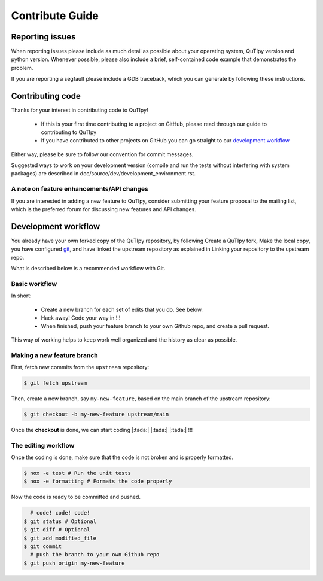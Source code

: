 .. QuTIpy documentation master file, created by
   sphinx-quickstart on Thu Jun  9 22:10:58 2022.
   You can adapt this file completely to your liking, but it should at least
   contain the root `toctree` directive.

.. _qutipy-doc-contribute:

Contribute Guide
================


Reporting issues
----------------

When reporting issues please include as much detail as possible about your operating system,
QuTIpy version and python version. Whenever possible, please also include a brief, self-contained
code example that demonstrates the problem.

If you are reporting a segfault please include a GDB traceback, which you can generate by
following these instructions.

Contributing code
-----------------

Thanks for your interest in contributing code to QuTIpy!

   - If this is your first time contributing to a project on GitHub, please read through our guide to contributing to QuTIpy
   - If you have contributed to other projects on GitHub you can go straight to our `development workflow`_

Either way, please be sure to follow our convention for commit messages.

Suggested ways to work on your development version (compile and run the tests without interfering with system packages) are described in doc/source/dev/development_environment.rst.

A note on feature enhancements/API changes
******************************************

If you are interested in adding a new feature to QuTIpy, consider submitting your feature proposal to the mailing list, which
is the preferred forum for discussing new features and API changes.

Development workflow
--------------------

You already have your own forked copy of the QuTIpy repository, by following Create a
QuTIpy fork, Make the local copy, you have configured `git <https://git-scm.com/>`_, and have
linked the upstream repository as explained in Linking your repository to the upstream repo.

What is described below is a recommended workflow with Git.

Basic workflow
**************

In short:

   - Create a new branch for each set of edits that you do. See below.

   - Hack away! Code your way in !!!

   - When finished, push your feature branch to your own Github repo, and create a pull request.

This way of working helps to keep work well organized and the history as clear as possible.

Making a new feature branch
***************************

First, fetch new commits from the ``upstream`` repository:

.. code-block:: bash

   $ git fetch upstream

Then, create a new branch, say ``my-new-feature``, based on the main branch of the upstream repository:

.. code-block:: bash

   $ git checkout -b my-new-feature upstream/main

Once the **checkout** is done, we can start coding |:tada:| |:tada:| |:tada:| !!!

The editing workflow
********************

Once the coding is done, make sure that the code is not broken and is properly formatted.

.. code-block:: bash

   $ nox -e test # Run the unit tests
   $ nox -e formatting # Formats the code properly

Now the code is ready to be committed and pushed.

.. code-block:: bash

     # code! code! code!
   $ git status # Optional
   $ git diff # Optional
   $ git add modified_file
   $ git commit
     # push the branch to your own Github repo
   $ git push origin my-new-feature


